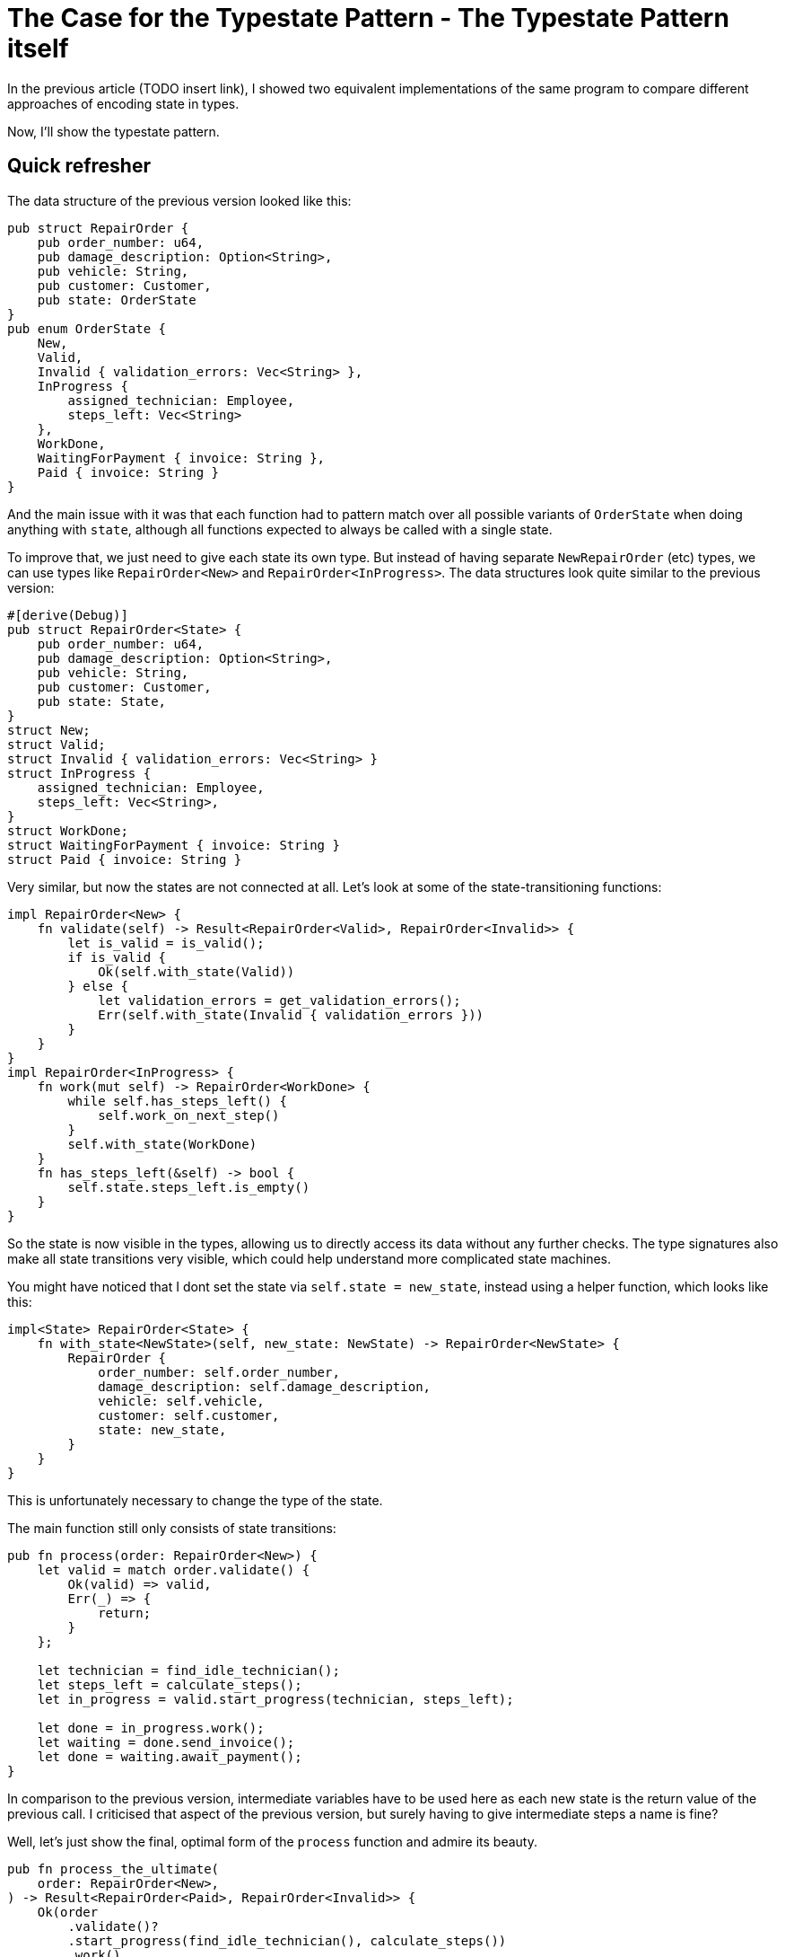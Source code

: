 # The Case for the Typestate Pattern - The Typestate Pattern itself
:source-highlighter: highlightjs
:highlightjs-languages: rust

In the previous article (TODO insert link), I showed two equivalent implementations of the same program to compare different approaches of encoding state in types.

Now, I'll show the typestate pattern.

## Quick refresher

The data structure of the previous version looked like this:

```rust
pub struct RepairOrder {
    pub order_number: u64,
    pub damage_description: Option<String>,
    pub vehicle: String,
    pub customer: Customer,
    pub state: OrderState
}
pub enum OrderState {
    New,
    Valid,
    Invalid { validation_errors: Vec<String> },
    InProgress {
        assigned_technician: Employee,
        steps_left: Vec<String>
    },
    WorkDone,
    WaitingForPayment { invoice: String },
    Paid { invoice: String }
}
```

And the main issue with it was that each function had to pattern match over all possible variants of `OrderState` when doing anything with `state`, although all functions expected to always be called with a single state.

To improve that, we just need to give each state its own type.
But instead of having separate `NewRepairOrder` (etc) types, we can use types like `RepairOrder<New>` and `RepairOrder<InProgress>`.
The data structures look quite similar to the previous version:

```rust
#[derive(Debug)]
pub struct RepairOrder<State> {
    pub order_number: u64,
    pub damage_description: Option<String>,
    pub vehicle: String,
    pub customer: Customer,
    pub state: State,
}
struct New;
struct Valid;
struct Invalid { validation_errors: Vec<String> }
struct InProgress {
    assigned_technician: Employee,
    steps_left: Vec<String>,
}
struct WorkDone;
struct WaitingForPayment { invoice: String }
struct Paid { invoice: String }
```

Very similar, but now the states are not connected at all.
Let's look at some of the state-transitioning functions:

```rust
impl RepairOrder<New> {
    fn validate(self) -> Result<RepairOrder<Valid>, RepairOrder<Invalid>> {
        let is_valid = is_valid();
        if is_valid {
            Ok(self.with_state(Valid))
        } else {
            let validation_errors = get_validation_errors();
            Err(self.with_state(Invalid { validation_errors }))
        }
    }
}
impl RepairOrder<InProgress> {
    fn work(mut self) -> RepairOrder<WorkDone> {
        while self.has_steps_left() {
            self.work_on_next_step()
        }
        self.with_state(WorkDone)
    }
    fn has_steps_left(&self) -> bool {
        self.state.steps_left.is_empty()
    }
}
```

So the state is now visible in the types, allowing us to directly access its data without any further checks.
The type signatures also make all state transitions very visible, which could help understand more complicated state machines.

You might have noticed that I dont set the state via `self.state = new_state`, instead using a helper function, which looks like this:

```rust
impl<State> RepairOrder<State> {
    fn with_state<NewState>(self, new_state: NewState) -> RepairOrder<NewState> {
        RepairOrder {
            order_number: self.order_number,
            damage_description: self.damage_description,
            vehicle: self.vehicle,
            customer: self.customer,
            state: new_state,
        }
    }
}
```

This is unfortunately necessary to change the type of the state.

The main function still only consists of state transitions:

```rust
pub fn process(order: RepairOrder<New>) {
    let valid = match order.validate() {
        Ok(valid) => valid,
        Err(_) => {
            return;
        }
    };

    let technician = find_idle_technician();
    let steps_left = calculate_steps();
    let in_progress = valid.start_progress(technician, steps_left);

    let done = in_progress.work();
    let waiting = done.send_invoice();
    let done = waiting.await_payment();
}
```

In comparison to the previous version, intermediate variables have to be used here as each new state is the return value of the previous call.
I criticised that aspect of the previous version, but surely having to give intermediate steps a name is fine?

Well, let's just show the final, optimal form of the `process` function and admire its beauty.

```rust
pub fn process_the_ultimate(
    order: RepairOrder<New>,
) -> Result<RepairOrder<Paid>, RepairOrder<Invalid>> {
    Ok(order
        .validate()?
        .start_progress(find_idle_technician(), calculate_steps())
        .work()
        .send_invoice()
        .await_payment())
}
```

With small changes to its API to make it more realistic and allow use of the `?` operator.  
You know, this was intended as a joke, but I actually think this is the nicest version so far.

### Pros

* All of the previous version
* More specific type signatures
* Allows method chaining
    * Ok this is a bit unfair, the previous version could have also offered a fluent API
        It's very natural in this version, though
* No boilerplate state unpacking

### Con

* One boilerplate state transitioning function is required

## So is this just better?

Nope, it's all situational.
The specific algorithm I made up suits the typestate pattern well.

I'm going to give some examples where each approach works best in the next article.

## Only in Rust? (Or Haskell?)

While I have mostly heard of the typestate pattern in the Rust and Haskell community, the examples in this post are easily translatable into Kotlin, which I will showcase later in this series.

## Further reading

A more in-depth look at the way Rust's type system helps representing state: http://cliffle.com/blog/rust-typestate/

The motivation behind an unusually type-safe path handling library, written in Haskell (which blew my mind at the time): https://chrisdone.com/posts/path-package/

